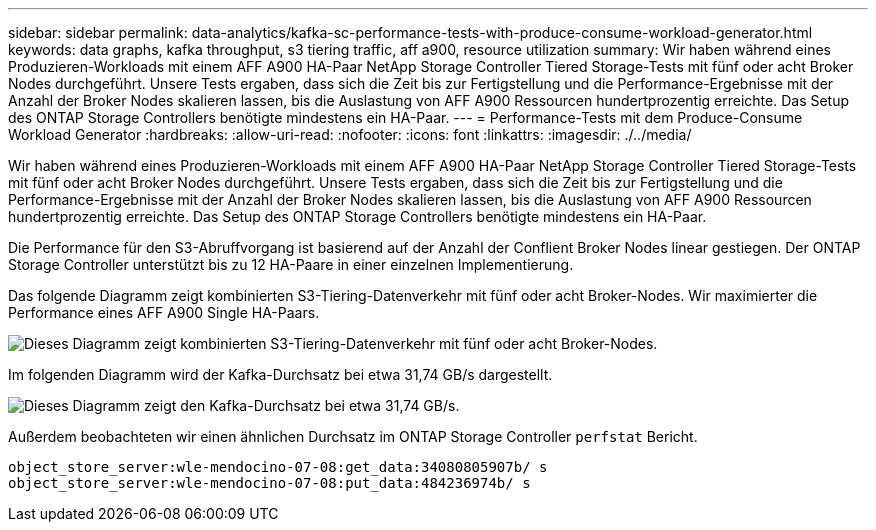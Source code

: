 ---
sidebar: sidebar 
permalink: data-analytics/kafka-sc-performance-tests-with-produce-consume-workload-generator.html 
keywords: data graphs, kafka throughput, s3 tiering traffic, aff a900, resource utilization 
summary: Wir haben während eines Produzieren-Workloads mit einem AFF A900 HA-Paar NetApp Storage Controller Tiered Storage-Tests mit fünf oder acht Broker Nodes durchgeführt. Unsere Tests ergaben, dass sich die Zeit bis zur Fertigstellung und die Performance-Ergebnisse mit der Anzahl der Broker Nodes skalieren lassen, bis die Auslastung von AFF A900 Ressourcen hundertprozentig erreichte. Das Setup des ONTAP Storage Controllers benötigte mindestens ein HA-Paar. 
---
= Performance-Tests mit dem Produce-Consume Workload Generator
:hardbreaks:
:allow-uri-read: 
:nofooter: 
:icons: font
:linkattrs: 
:imagesdir: ./../media/


[role="lead"]
Wir haben während eines Produzieren-Workloads mit einem AFF A900 HA-Paar NetApp Storage Controller Tiered Storage-Tests mit fünf oder acht Broker Nodes durchgeführt. Unsere Tests ergaben, dass sich die Zeit bis zur Fertigstellung und die Performance-Ergebnisse mit der Anzahl der Broker Nodes skalieren lassen, bis die Auslastung von AFF A900 Ressourcen hundertprozentig erreichte. Das Setup des ONTAP Storage Controllers benötigte mindestens ein HA-Paar.

Die Performance für den S3-Abruffvorgang ist basierend auf der Anzahl der Conflient Broker Nodes linear gestiegen. Der ONTAP Storage Controller unterstützt bis zu 12 HA-Paare in einer einzelnen Implementierung.

Das folgende Diagramm zeigt kombinierten S3-Tiering-Datenverkehr mit fünf oder acht Broker-Nodes. Wir maximierter die Performance eines AFF A900 Single HA-Paars.

image:kafka-sc-image9.png["Dieses Diagramm zeigt kombinierten S3-Tiering-Datenverkehr mit fünf oder acht Broker-Nodes."]

Im folgenden Diagramm wird der Kafka-Durchsatz bei etwa 31,74 GB/s dargestellt.

image:kafka-sc-image10.png["Dieses Diagramm zeigt den Kafka-Durchsatz bei etwa 31,74 GB/s."]

Außerdem beobachteten wir einen ähnlichen Durchsatz im ONTAP Storage Controller `perfstat` Bericht.

....
object_store_server:wle-mendocino-07-08:get_data:34080805907b/ s
object_store_server:wle-mendocino-07-08:put_data:484236974b/ s
....